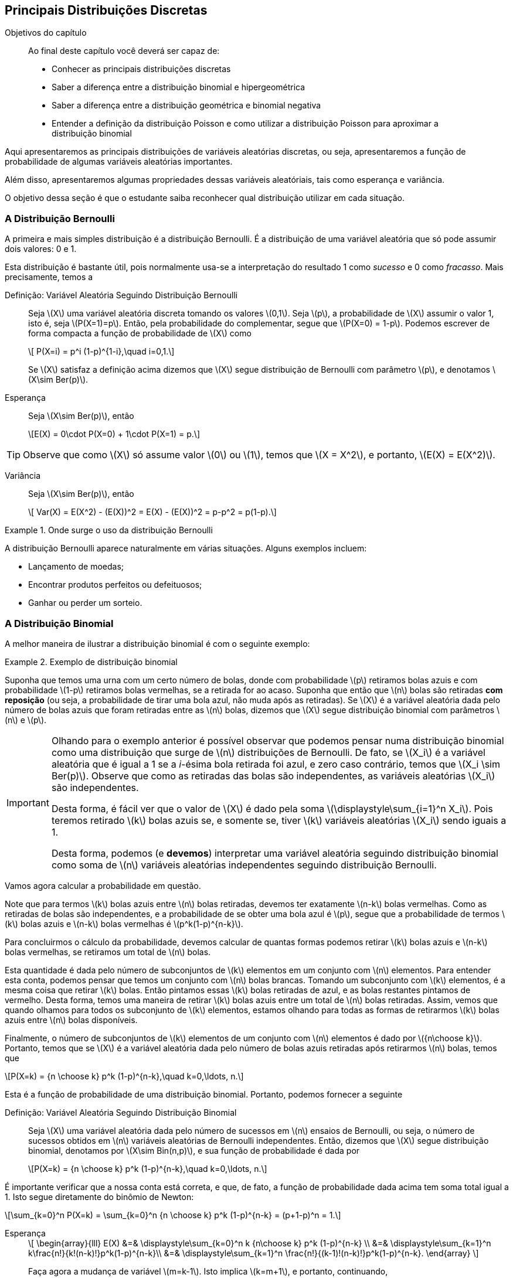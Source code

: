 == Principais Distribuições Discretas

:cap: cap6

.Objetivos do capítulo
____
Ao final deste capítulo você deverá ser capaz de:

* Conhecer as principais distribuições discretas
* Saber a diferença entre a distribuição binomial e hipergeométrica
* Saber a diferença entre a distribuição geométrica e binomial negativa
* Entender a definição da distribuição Poisson e como utilizar a distribuição Poisson para aproximar a distribuição binomial
____

(((Distribuição)))

Aqui apresentaremos as principais distribuições de variáveis aleatórias discretas, ou seja, 
apresentaremos a função de probabilidade de algumas variáveis aleatórias importantes.

Além disso, apresentaremos algumas propriedades dessas variáveis aleatóriais, tais como
esperança e variância.

O objetivo dessa seção é que o estudante saiba reconhecer qual distribuição utilizar em 
cada situação. 

=== A Distribuição Bernoulli

(((Distribuição, Bernoulli)))

A primeira e mais simples distribuição é a distribuição Bernoulli. É a distribuição de uma 
variável aleatória que só pode assumir dois valores: 0 e 1.

Esta distribuição é bastante útil, pois normalmente usa-se a interpretação do resultado
1 como _sucesso_ e 0 como _fracasso_.  Mais precisamente, temos a

Definição: Variável Aleatória Seguindo Distribuição Bernoulli::
+
--
Seja latexmath:[$X$] uma variável aleatória discreta tomando os valores latexmath:[$0,1$]. 
Seja latexmath:[$p$], a probabilidade de latexmath:[$X$] assumir o valor 1, isto é,
seja latexmath:[$P(X=1)=p$]. Então, pela probabilidade do complementar, segue que
latexmath:[$P(X=0) = 1-p$]. Podemos escrever de forma compacta a função de probabilidade
de latexmath:[$X$] como
[latexmath]
++++
\[ P(X=i) = p^i (1-p)^{1-i},\quad i=0,1.\]
++++
Se latexmath:[$X$] satisfaz a definição acima dizemos que latexmath:[$X$] segue 
distribuição de Bernoulli com parâmetro latexmath:[$p$], e denotamos
latexmath:[$X\sim Ber(p)$]. 
--

Esperança::
+
--
Seja latexmath:[$X\sim Ber(p)$], então
[latexmath]
++++
\[E(X) = 0\cdot P(X=0) + 1\cdot P(X=1) = p.\]
++++
--

TIP: Observe que como latexmath:[$X$] só assume valor latexmath:[$0$] ou latexmath:[$1$], temos que 
latexmath:[$X = X^2$], e portanto, latexmath:[$E(X) = E(X^2)$].

Variância::
+
--
Seja latexmath:[$X\sim Ber(p)$], então
[latexmath]
++++
\[
Var(X) = E(X^2) - (E(X))^2 = E(X) - (E(X))^2 = p-p^2 = p(1-p).\]
++++
--

.Onde surge o uso da distribuição Bernoulli
====
A distribuição Bernoulli aparece naturalmente em várias situações. Alguns exemplos incluem:

* Lançamento de moedas;
* Encontrar produtos perfeitos ou defeituosos;
* Ganhar ou perder um sorteio.
====

=== A Distribuição Binomial

(((Distribuição, Binomial)))

A melhor maneira de ilustrar a distribuição binomial é com o seguinte exemplo:

.Exemplo de distribuição binomial
====
Suponha que temos uma urna com um certo número de bolas, donde com probabilidade
latexmath:[$p$] retiramos bolas azuis e com probabilidade latexmath:[$1-p$]
retiramos bolas vermelhas, se a retirada for ao acaso. Suponha que então
que latexmath:[$n$] bolas são retiradas *com reposição* (ou seja,
a probabilidade de tirar uma bola azul, não muda após as retiradas). 
Se latexmath:[$X$] é a variável aleatória dada pelo número de bolas azuis
que foram retiradas entre as latexmath:[$n$] bolas, dizemos que 
latexmath:[$X$] segue distribuição binomial com parâmetros latexmath:[$n$] 
e latexmath:[$p$]. 
====

[IMPORTANT]
====
Olhando para o exemplo anterior é possível observar que podemos pensar
numa distribuição binomial como uma distribuição que surge de 
latexmath:[$n$] distribuições de Bernoulli. De fato, se latexmath:[$X_i$]
é a variável aleatória que é igual a 1 se a _i_-ésima bola retirada foi
azul, e zero caso contrário, temos que latexmath:[$X_i \sim Ber(p)$]. 
Observe que como as retiradas das bolas são independentes, as variáveis
aleatórias latexmath:[$X_i$] são independentes. 

Desta forma, é fácil ver que o valor de latexmath:[$X$] é dado pela soma
latexmath:[$\displaystyle\sum_{i=1}^n X_i$]. Pois teremos retirado 
latexmath:[$k$] bolas azuis se, e somente se, tiver latexmath:[$k$]
variáveis aleatórias latexmath:[$X_i$] sendo iguais a 1.

Desta forma, podemos (e *devemos*) interpretar uma variável aleatória
seguindo distribuição binomial
como soma de latexmath:[$n$] variáveis aleatórias independentes
seguindo distribuição Bernoulli.
====

Vamos agora calcular a probabilidade em questão.

Note que para termos latexmath:[$k$] bolas azuis entre latexmath:[$n$] bolas
retiradas, devemos  ter exatamente latexmath:[$n-k$] bolas vermelhas. 
Como as retiradas de bolas são independentes, e a probabilidade de se 
obter uma bola azul é latexmath:[$p$], segue que a probabilidade
de termos latexmath:[$k$] bolas azuis e latexmath:[$n-k$] bolas vermelhas
é latexmath:[$p^k(1-p)^{n-k}$]. 

Para concluirmos o cálculo da probabilidade,
devemos calcular de quantas formas podemos retirar latexmath:[$k$] bolas
azuis e latexmath:[$n-k$] bolas vermelhas, se retiramos um total de 
latexmath:[$n$] bolas.

Esta quantidade é dada pelo número de subconjuntos de latexmath:[$k$] 
elementos em um conjunto com latexmath:[$n$] elementos. Para entender
esta conta, podemos pensar que temos um conjunto com latexmath:[$n$] 
bolas brancas. Tomando um subconjunto com latexmath:[$k$] elementos,
é a mesma coisa que retirar latexmath:[$k$] bolas. Então
pintamos essas latexmath:[$k$] bolas retiradas de azul, e as bolas
restantes pintamos de vermelho. Desta forma, temos uma maneira de 
retirar latexmath:[$k$] bolas azuis entre um total de latexmath:[$n$]
bolas retiradas. Assim, vemos que quando olhamos para todos os 
subconjunto de latexmath:[$k$] elementos, estamos olhando para
todas as formas de retirarmos latexmath:[$k$] bolas azuis 
entre latexmath:[$n$] bolas disponíveis.

Finalmente, o número de subconjuntos de latexmath:[$k$] elementos
de um conjunto com latexmath:[$n$] elementos é dado por
latexmath:[${n\choose k}$]. Portanto, temos que se latexmath:[$X$]
é a variável aleatória dada pelo número de bolas azuis retiradas
após retirarmos latexmath:[$n$] bolas, temos que
[latexmath]
++++
\[P(X=k) = {n \choose k} p^k (1-p)^{n-k},\quad k=0,\ldots, n.\]
++++

Esta é a função de probabilidade de uma distribuição binomial. Portanto, podemos fornecer
a seguinte

Definição: Variável Aleatória Seguindo Distribuição Binomial::
+
--
Seja latexmath:[$X$] uma variável aleatória dada pelo número de sucessos em latexmath:[$n$] 
ensaios de Bernoulli, ou seja, o número de sucessos obtidos em latexmath:[$n$]
variáveis aleatórias de Bernoulli independentes. Então, dizemos que latexmath:[$X$]
segue distribuição binomial, denotamos por latexmath:[$X\sim Bin(n,p)$], e sua função de probabilidade é dada por
[latexmath]
++++
\[P(X=k) = {n \choose k} p^k (1-p)^{n-k},\quad k=0,\ldots, n.\]
++++
--

É importante verificar que a nossa conta está correta, e que, de fato, a função de probabilidade
dada acima tem soma total igual a 1. Isto segue diretamente do binômio de Newton:

[latexmath]
++++
\[\sum_{k=0}^n P(X=k) = \sum_{k=0}^n {n \choose k} p^k (1-p)^{n-k} = (p+1-p)^n = 1.\]
++++


Esperança:: 
+
--
[latexmath]
++++
\[
\begin{array}{lll}
E(X) &=& \displaystyle\sum_{k=0}^n k {n\choose k} p^k (1-p)^{n-k} \\
&=& \displaystyle\sum_{k=1}^n k\frac{n!}{k!(n-k)!}p^k(1-p)^{n-k}\\
&=& \displaystyle\sum_{k=1}^n \frac{n!}{(k-1)!(n-k)!}p^k(1-p)^{n-k}.
\end{array}
\]
++++
Faça agora a mudança de variável latexmath:[$m=k-1$]. Isto 
implica latexmath:[$k=m+1$], e portanto, continuando,
[latexmath]
++++
\[
\begin{array}{lll}
E(X) &=& \displaystyle\sum_{k=1}^n \frac{n!}{(k-1)!(n-k)!}p^k(1-p)^{n-k}\\
&=& \displaystyle\sum_{m=0}^{n-1} \frac{n!}{m!(n-m-1)!}p^{m+1}(1-p)^{n-m-1}\\
&=& \displaystyle\sum_{m=0}^{n-1} \frac{n\cdot (n-1)!}{m!((n-1)-m)!}p\cdot p^{m}(1-p)^{(n-1)-m}\\
&=& np\displaystyle\sum_{m=0}^{n-1} \frac{(n-1)!}{m!(n-1-m)!} p^m(1-p)^{(n-1)-m}\\
&=& np (p+1-p)^{n-1}\\
&=& np.
\end{array}
\]
++++

Assim, latexmath:[$E(X) = np$]. 

[IMPORTANT]
====
Temos outra forma de calcular a esperança usando ensaios de Bernoulli.

Como mencionamos, se latexmath:[$X_i\sim Ber(p)$] são independentes para
latexmath:[$i=1,\ldots, n$], então, latexmath:[$\displaystyle\sum_{i=1}^n X_i \sim Bin(n,p)$].
Fazendo latexmath:[$X = \displaystyle\sum_{i=1}^n X_i$], temos que latexmath:[$X\sim Bin(n,p)$],
e usando a propriedade de soma de esperança, segue que
[latexmath]
++++
\[E(X) = E\Big(\sum_{i=1}^n X_i\Big) = \sum_{i=1}^n E(X_i) = \sum_{i=1}^n p = np,\]
++++
pois, como vimos na distribuição Bernoulli, latexmath:[$E(X_i) = p$]. 
====
--

Variância::
+
--
Vamos começar calculando latexmath:[$E(X^2)$]:
[latexmath]
++++
\[
\begin{array}{lll}
E(X^2) &=& \displaystyle\sum_{k=0}^n k^2 {n\choose k}p^k (1-p)^{n-k}\\
&=& \displaystyle\sum_{k=1}^n k(k-1 +1) {n\choose k}p^k (1-p)^{n-k}\\
&=& \displaystyle\sum_{k=2}^n k(k-1) {n\choose k}p^k (1-p)^{n-k} + \displaystyle\sum_{k=1}^n k {n\choose k}p^k (1-p)^{n-k}\\
&=& \displaystyle\sum_{k=2}^n k(k-1) {n\choose k}p^k (1-p)^{n-k} + E(X)\\
&=& \displaystyle\sum_{k=2}^n k(k-1) {n\choose k}p^k (1-p)^{n-k} + np.
\end{array}
\]
++++
Vamos então calcular o último somatório do lado direito:
[latexmath]
++++
\[
\begin{array}{lll}
\displaystyle\sum_{k=2}^n k(k-1) {n\choose k}p^k (1-p)^{n-k} &=& \displaystyle\sum_{k=2}^n k(k-1) \frac{n!}{k!(n-k)!}p^k (1-p)^{n-k}\\
&=& \displaystyle\sum_{k=2}^n \frac{n!}{(k-2)!(n-k)!}p^k (1-p)^{n-k}.
\end{array}
\]
++++
Façamos agora a mudança de variável latexmath:[$m=k-2$], daí latexmath:[$k=m+2$]. Portanto,
[latexmath]
++++
\[
\begin{array}{lll}
\displaystyle\sum_{k=2}^n k(k-1) {n\choose k}p^k (1-p)^{n-k} &=& \displaystyle\sum_{m=0}^{n-2}  \frac{n!}{m!(n-2-m)!}p^{m+2} (1-p)^{n-2-m}\\
&=& \displaystyle\sum_{m=0}^{n-2}  n(n-1)\frac{(n-2)!}{m!(n-2-m)!}p^2\cdot p^{m} (1-p)^{n-2-m}\\
&=& n(n-1)p^2 \displaystyle\sum_{m=0}^{n-2}  \frac{(n-2)!}{m!(n-2-m)!}p^{m} (1-p)^{n-2-m}\\
&=& n(n-1)p^2 (p+1-p)^{n-2}\\
&=& n(n-1)p^2.
\end{array}
\]
++++

Assim, juntando as contas, temos que
[latexmath]
++++
\[
E(X^2) = n(n-1)p^2 + np = (np)^2 + np - np^2 = (np)^2 + np(1-p). 
\]
++++

Finalmente, obtemos
[latexmath]
++++
\[
\begin{array}{lll}
Var(X) &=& E(X^2) - (E(X))^2 = (np)^2 + np(1-p)-(np)^2\\
&=& np(1-p).
\end{array}
\]
++++
--

Exercício::
+
--
Um servidor de um jogo online possui 20 _slots_ disponíveis, ou seja,
aceita até 20 jogadores simultaneamente. A probabilidade, em qualquer
hora do dia, de que um desses _slots_ esteja disponível é de 40%, 
e que a disponibilidade dos _slots_ são independentes.
Qual a probabilidade de um par de amigos encontrarem dois slots disponíveis?
--

_Solução_::
+
--
Seja latexmath:[$X$] o número de _slots_ disponíveis no jogo. Sabemos,
pela definição do problema que latexmath:[$X\sim Bin(20,0.4)$].
Queremos calcular latexmath:[$P(X\geq 2)$]. 

Note que latexmath:[$P(X\geq 2) = 1 - P(X=1) - P(X=0)$]. Daí,
[latexmath]
++++
\[
P(X=0) = {20 \choose 0} (0.4)^0(0.6)^{20} = (0.6)^{20};
\]
++++
e
[latexmath]
++++
\[
P(X=1) = {20\choose 1} 0.4(0.6)^{19} = 20\cdot 0.4 (0.6)^{19} = 8\cdot (0.6)^{19}.
\]
++++
Desta forma,
[latexmath]
++++
\[
P(X\geq 2) = 1-(0.6)^{20} - 8(0.6)^{19}.
\]
++++
--

NOTE: Observe que a hipótese de independência no exemplo acima não é realista, porém
é necessária para ser possível trabalhar matematicamente. Caso contrário seria
muito complicado. Suposições desta natureza para facilitar a resolução prática
de problemas são muito comuns.


=== A Distribuição Geométrica
(((Distribuição, Geométrica)))

Suponha que uma pessoa tem uma moeda que pode ser desonesta, 
ou seja, assume cara com probabilidade latexmath:[$p$], e coroa com probabilidade
latexmath:[$1-p$]. Vamos agora considerar o experimento aleatório:
lançar esta moeda sucessivamente até obter cara.

Qual a probabilidade da cara ser obtida no lançamento número latexmath:[$k$]?
Ou colocando numa forma mais matemática, se latexmath:[$X$] é a variável
aleatória dada pelo número do lançamento no qual a cara foi obtida, qual
é a probabilidade latexmath:[$P(X=k)$]?

A resposta é simples. Para obtermos cara no lançamento número latexmath:[$k$],
esta pessoa terá que ter obtido coroa em todos os latexmath:[$k-1$] lançamentos
anteriores e ter obtido cara exatamente no latexmath:[$k$]-ésimo lançamento. 
Como os lançamentos das moedas são independentes, temos que esta probabilidade
é
[latexmath]
++++
\[
P(X=k) = p(1-p)^{k-1},\quad k=1,2,\ldots.
\]
++++

Essa variável aleatória latexmath:[$X$] é uma variável aleatória que segue distribuição geométrica. 
Mais precisamente,

Definição: Variável Aleatória Seguindo Distribuição Geométrica::
+
--
Sejam latexmath:[$X_1,X_2,X_3,\ldots$] variáveis aleatórias independentes seguindo distribuição
Bernoulli com parâmetro latexmath:[$p$]. Seja latexmath:[$X$] a variável aleatória dada pela
ocorrência do primeiro sucesso, ou seja, o menor índice latexmath:[$i$], tal que latexmath:[$X_i$]
teve sucesso. Então, dizemos que latexmath:[$X$] segue distribuição geométrica com parâmetro latexmath:[$p$],
e denotamos latexmath:[$X\sim G(p)$]. A função de probabilidade de latexmath:[$X$] é dada por
[latexmath]
++++
\[
P(X=k) = p(1-p)^{k-1},\quad k=1,2,\ldots.
\]
++++
--

Primeiro vamos observar que a nossa conta está correta e, de fato, a função descrita acima é uma função de probabilidade.
Temos claramente que latexmath:[$p(1-p)^{k-1}\geq 0$], e pela soma dos termos de uma progressão *geométrica*, temos
[latexmath]
++++
\[
\sum_{k=1}^\infty p(1-p)^{k-1} = p\sum_{k=1}^\infty (1-p)^{k-1} = p\frac{1}{1-(1-p)} = \frac{p}{p} = 1.
\]
++++

Antes de calcularmos a esperança e variância da distribuição geométrica utilizaremos os seguintes resultados
sobre séries geométricas e suas derivadas:

* Definindo a função latexmath:[$f(r) = \sum_{k=0}^\infty r^k$], temos que ela converge para 
latexmath:[$0\leq r < 1$], e vale a igualdade
[latexmath]
++++
\[
f(r) = \sum_{k=0}^\infty r^k = \frac{1}{1-r};
\]
++++

* Temos que para todo latexmath:[$0\leq r < 1$], latexmath:[$f$] é infinitamente diferenciável, e sua derivada, para
latexmath:[$0\leq r <1$] é dada por
[latexmath]
++++
\[
f'(r) = \sum_{k=1}^\infty k r^{k-1} = \frac{1}{(1-r)^2};
\]
++++

* Para latexmath:[$0\leq r <1$] a segunda derivada de latexmath:[$f$] é dada por
[latexmath]
++++
\[
f''(r) = \sum_{k=2}^\infty k(k-1)r^{k-2} = \frac{2}{(1-r)^3}.
\]
++++


Esperança::
+
--
Temos que
[latexmath]
++++
\[
\begin{array}{lll}
E(X)&=& \displaystyle\sum_{k=1}^\infty kp(1-p)^{k-1}\\
&=& p \displaystyle\sum_{k=1}^\infty k (1-p)^{k-1}\\
&=& p \displaystyle\frac{1}{(1-(1-p))^2}\\
&=& p \displaystyle\frac{1}{p^2}\\
&=&\displaystyle\frac{1}{p}.
\end{array}
\]
++++
--


Variância::
+
--

Para encontrar latexmath:[$E(X^2)$] vamos calcular primeiro
latexmath:[$E[X(X-1)\]$], usando a fórmula da segunda derivada
da série geométrica:
[latexmath]
++++
\[
\begin{array}{lll}
E[X(X-1)] &=& \displaystyle\sum_{k=2}^\infty k(k-1) p(1-p)^{k-1}\\
&=& p(1-p) \displaystyle\sum_{k=2}^\infty k(k-1) (1-p)^{k-2}\\
&=& p (1-p) \displaystyle\frac{2}{(1-(1-p))^3}\\
&=& p (1-p) \displaystyle\frac{2}{p^3}\\
&=& \displaystyle\frac{2(1-p)}{p^2}.
\end{array}
\]
++++

Assim, segue que:
[latexmath]
++++
\[
E[X(X-1)] = E(X^2-X) = E(X^2) - E(X) = E(X^2) - \frac{1}{p}.
\]
++++
Ou seja, 
[latexmath]
++++
\[
E(X^2) = E(X^2) + \frac{1}{p} = \frac{2(1-p)}{p^2} + \frac{1}{p} = \frac{2-2p}{p^2}+\frac{p}{p^2} = \frac{2-p}{p^2}.
\]
++++
Finalmente,
[latexmath]
++++
\[
Var(X) = E(X^2) - (E(X))^2 = \frac{2-p}{p^2} - \frac{1}{p^2} = \frac{1-p}{p^2}.
\]
++++
--

==== Perda de Memória

(((Distribuição, Geométrica, Perda de memória)))

.Ilustração da perda de memória da distribuição geométrica
====
Suponha que João está lançando moedas até o resultado sair cara. Suponha que esta João já lançou a moeda 12 vezes, e ainda não saiu cara,
isto significa que a probabilidade do resultado sair cara no próximo lançamento será maior do que era 12 jogadas atrás?

A resposta é não. Não importa o quanto tempo João tenha esperado, a probabilidade do próximo lançamento sempre será 1/2. Esta propriedade da
distribuição geométrica é chamada de _perda de memória_.
====

Mais precisamente, seja latexmath:[$X$] uma variável aleatória seguindo distribuição Geométrica com parâmetro latexmath:[$p$].
Então, temos que para todo par de inteiros positivos, latexmath:[$m,n$], vale
[latexmath]
++++
\[
P(X>m+n|X>m) = P(X>n).
\]
++++

De fato, temos que
[latexmath]
++++
\[
P(X>m+n|X>m) = \frac{P(X>m+n,X>m)}{P(X>m)} = \frac{P(X>m+n)}{P(X>m)},
\]
++++
no entanto, usando a fórmula da soma dos termos de uma progressão geométrica infinita, temos
[latexmath]
++++
\[
P(X>m+n) = \sum_{k=m+n+1}^\infty p(1-p)^{k-1} = \frac{p(1-p)^{m+n}}{1-(1-p)} = (1-p)^{m+n}.
\]
++++
Analogamente, latexmath:[$P(X>m) = (1-p)^m$]. Logo,

[latexmath]
++++
\[
P(X>m+n|X>m) = \frac{P(X>m+n)}{P(X>m)} = \frac{(1-p)^{m+n}}{(1-p)^m} = (1-p)^n = P(X>n).
\]
++++

Isto prova a perda de memória. Observe que aqui, na realidade, 
mostra mais do que falamos. Não só diz que a próxima probabilidade não muda,
mas essencialmente diz o seguinte: se João já esperou um certo 
tempo latexmath:[$m$] para sair cara, e a cara ainda não saiu,
as probabilidades de sair cara dali para frente são as mesmas 
de como se ele tivesse começado a lançar naquele momento. Ou seja,
a distribuiçã geométrica ``esquece'' todo o passado que já foi executado.



=== A Distribuição Pascal (ou Binomial Negativa)

(((Distribuição, Pascal)))
(((Distribuição, Binomial Negativa)))

==== Generalização do Binômio de Newton

Antes de definirmos esta distribuição, vamos rever rapidamente um pouco de teoria matemática
presente em cursos de cálculo.

(((Série de Taylor)))

(((Função, Analítica)))

Existe uma classe de funções reais, tais que a seguinte fórmula, conhecida como
_expansão em série de Taylor_, é verdade

[latexmath]
++++
\[
f(x) = f(a) + f'(a)(x-a) + \frac{f''(a)}{2} (x-a)^2 + \cdots = \sum_{k=0}^\infty \frac{f^{(k)}(a)}{k!} (x-a)^k,
\]
++++

onde latexmath:[$f^{(k)}(a)$] denota a latexmath:[$k$]-ésima derivada de latexmath:[$f$] no ponto latexmath:[$a$],
e latexmath:[$f:I\to\mathbb{R}$], onde latexmath:[$I\subset\mathbb{R}$] é um intervalo aberto.

As funções tais que essa expansão é válida são conhecidas como _funções analíticas_. 

IMPORTANT: Conhecemos várias funções analíticas: a função exponencial; seno; co-seno; logaritmo; poliônimos e frações de polinômios.

Um caso particular importante é dado pelas funções do tipo latexmath:[$f(x) = (1-x)^{-r-1} = \frac{1}{(1-x)^{r+1}}$], onde latexmath:[$r$]
é um número natural. Como latexmath:[$f$] é fração de polinômios, temos que latexmath:[$f$] é analítica. Assim, considerando o 
ponto latexmath:[$a=0$], temos
[latexmath]
++++
\[
f(x) = (1-x)^{-r-1};\quad f'(x) = -(-r-1)(1-x)^{-r-2};\quad f''(x) = -(-r-2)(-r-1)(1-x)^{-r-3},\ldots,
\]
++++
e em geral, temos
[latexmath]
++++
\[
f^{(k)}(x) = -(-r-k)(-r-(k-1))\cdots(-r-1)(1-x)^{-r-k-1}.
\]
++++

(((Coeficiente Binomial Generalizado)))

Definindo o _coeficiente binomial generalizado_ como
[latexmath]
++++
\[
{-r \choose k} = \frac{(-r)(-r-1)\ldots (-r-k+1)}{k!},\quad k=0,1,2,\ldots,
\]
++++
podemos escrever
[latexmath]
++++
\[
f^{(k)}(x) = (-1)^k k! {-r-1\choose k} (1-x)^{-r-k-1}.
\]
++++

Aplicando no ponto latexmath:[$a=0$], temos 

[latexmath]
++++
\[
f^{(k)}(0) = (-1)^k k! {-r-1\choose k},
\]
++++

por sua vez, usando na série de Taylor, obtemos, 

[latexmath]
++++
\[
(1-x)^{-r-1} = f(x) = \sum_{k=0}^\infty \frac{f^{(k)}(0)}{k!} x^k = \sum_{k=0}^\infty (-1)^k {-r-1\choose k} x^k = \sum_{k=0}^\infty  {-r-1\choose k} (-x)^k.
\]
++++

(((Binômio de Newton, Generalizado)))

Assim, temos o binômio de Newton generalizado:

[latexmath]
++++
\[
(1-x)^{-r-1} = \sum_{k=0}^\infty  {-r-1\choose k} (-x)^k.
\]
++++

Observe que vale também a igualdade:

[latexmath]
++++
\[
\begin{array}{lll}
\displaystyle{r+k\choose k} &=& \displaystyle\frac{(r+k)(r+k-1)\cdots (r+1)r}{k!}\\
&=& \displaystyle(-1)^k \frac{(-r-k)(-r-(k-1))\cdots (-r-1)(-r)}{k!} = (-1)^k {-r-1 \choose k}.
\end{array}
\]
++++

Daí, vale também a fórmula do binômio de Newton generalizado:

[latexmath]
++++
\[
(1-x)^{-r-1} = \sum_{k=0}^\infty {r+k\choose k} x^k.
\]
++++

==== Distribuição Pascal

A distribuição de Pascal (ou Binomial Negativa) é uma generalização natural da distribuição geométrica. Para entendermos melhor
esta distribuição, voltemos ao exemplo do lançamento de moedas. 

Se uma pessoa tem uma moeda que pode ser desonesta, ou seja, assume cara com probabilidade latexmath:[$p$], e coroa com probabilidade
latexmath:[$1-p$]. Suponha que temos o seguinte experimento aleatório: lançar uma moeda sucessivamente até obter latexmath:[$r$] caras.

Qual a probabilidade da latexmath:[$r$]-ésima cara ser obtida no lançamento latexmath:[$k$]? Ou, escrevendo de uma maneira
matematicamente mais precisa, se latexmath:[$X$] denota a variável aleatória dada pelo número do lançamento pelo qual a 
latexmath:[$r$]-ésima cara foi obtida, qual é a probabilidade latexmath:[$P(X=k)$]?

Vamos calcular essa probabilidade por partes. Comece notando que latexmath:[$X=k$], se e somente se, no latexmath:[$k$]-ésimo
lançamento o resultado foi cara e nos latexmath:[$k-1$] lançamentos anteriores, obtemos latexmath:[$r-1$] caras. O número de 
formas de isso acontecer é simples: escolher latexmath:[$r-1$] resultados para sair cara, entre latexmath:[$k-1$] resultados possíveis,
ou seja, temos latexmath:[${k-1\choose r-1}$] possibilidades. 

Finalmente, como
em um total de latexmath:[$k$] lançamentos, saíram latexmath:[$r$] caras e latexmath:[$k-r$] coroas, e temos latexmath:[${k-1 \choose r-1}$]
possibilidades, a probabilidade é dada por
[latexmath]
++++
\[
P(X=k) = {k-1\choose r-1} p^r(1-p)^{k-r},\quad k=r,r+1,\ldots,
\]
++++
onde latexmath:[$k\geq r$], pois para obter latexmath:[$r$] caras, temos que no mínimo ter latexmath:[$k$] lançamentos.

IMPORTANT: Observe que se latexmath:[$r=1$], temos que latexmath:[$X$] segue uma distribuição geométrica com parâmetro 
latexmath:[$p$].

Mais precisamente,

Definição: Variável Aleatória Seguindo Distribuição Pascal::
+
--
Sejam latexmath:[$X_1,X_2,\ldots$] variáveis aleatórias independentes seguindo distribuição Bernoulli com parâmetro 
latexmath:[$p$]. Seja latexmath:[$X$] a variável aleatória dada pela ocorrência do latexmath:[$r$]-ésimo sucesso, ou
seja, o índice latexmath:[$i$], tal que latexmath:[$X_i$] é o latexmath:[$r$]-ésimo sucesso. Então, dizemos que 
latexmath:[$X$] segue distribuição Pascal (ou binomial negativa) com parâmetros latexmath:[$r$] e latexmath:[$p$],
e denotamos latexmath:[$X\sim Pas(r,p)$]. A função de probabilidade de latexmath:[$X$] é
[latexmath]
++++
\[
P(X=k) = {k-1\choose r-1} p^r(1-p)^{k-r},\quad k=r,r+1,\ldots,
\]
++++
--

Vamos começar mostrando que a função acima é, de fato, uma função de probabilidade. Claramente, latexmath:[${k-1\choose r-1} p^r(1-p)^{k-r}\geq 0$],
e, temos ainda que usando a mudança de variável latexmath:[$j=k-r$], 
[latexmath]
++++
\[
\begin{array}{lll}
\displaystyle\sum_{k=r}^\infty {k-1\choose r-1} p^r(1-p)^{k-r} &=& \displaystyle\sum_{j=0}^\infty {j+r-1\choose r-1} p^r (1-p)^j\\
&=& p^r \displaystyle\sum_{j=0}^\infty {j+r-1 \choose j} (1-p)^j\\
&=& p^r \displaystyle\frac{1}{(1-(1-p))^r}\\
&=& p^r\displaystyle\frac{1}{p^r}\\
&=& 1,
\end{array}
\]
++++

onde usamos o binômio de Newton generalizado e usamos que 
[latexmath]
++++
\[
{j+r-1\choose r-1} =\frac{(j+r-1)!}{(r-1)!j!} =  {j+r-1\choose j}.
\]
++++

[NOTE]
====
A distribuição de Pascal, ou Binomial Negativa, recebe o nome de binomial negativa, por utilizar o binômio de Newton
generalizado (com expoente negativo) para calcular sua esperança e variância, assim como para mostrar que a 
soma das probabilidades é igual a 1.
====

[IMPORTANT]
====
Existe uma caracterização da distribuição Pascal em termos de soma de variáveis aleatórias
seguindo distribuição geométrica:
sejam latexmath:[$X_1,X_2,\ldots,X_r$] variáveis aleatórias independentes seguindo distribuição
Geométrica com parâmetro latexmath:[$p$]. Assim, definindo latexmath:[$X=\sum_{k=1}^r X_k$], temos
que latexmath:[$X$] segue distribuição Pascal com parâmetros latexmath:[$r$] e latexmath:[$p$]. 

A intuição é que para termos a ``posição'' do latexmath:[$r$]-ésimo sucesso, contabilizamos a posição
do primeiro sucesso com a variável latexmath:[$X_1$], adicionamos a variável latexmath:[$X_2$]
para obter a posição do segundo sucesso, latexmath:[$\ldots,$],
adicionamos a variável latexmath:[$X_r$] para obter a posição do latexmath:[$r$]-ésimo sucesso. Ou seja,
cada variável geométrica latexmath:[$X_i$] representa o tempo que temos que esperar
entre os sucessos, até a obtenção de um sucesso.
====

Esperança::
+
--

Temos que, fazendo a mudança latexmath:[$j=k-r$], 

[latexmath]
++++
\[
\begin{array}{lll}
\displaystyle E(X) &=& \displaystyle\sum_{k=r}^\infty k {k-1 \choose r-1} p^r (1-p)^{k-r} \\
&=& \displaystyle\sum_{j=0}^\infty (j+r) {j+r-1\choose r-1} p^r (1-p)^j\\
&=& p^r \displaystyle\sum_{j=0}^\infty (j+r)\frac{(j+r-1)!}{(r-1)!j!} (1-p)^j\\
&=& p^r \displaystyle\sum_{j=0}^\infty \frac{(j+r)!}{(r-1)!j!} (1-p)^j\\
&=& p^r \displaystyle\sum_{j=0}^\infty r \frac{(j+r)!}{r!j!} (1-p)^j\\
&=& p^r \displaystyle\sum_{j=0}^\infty r {j+r\choose j} (1-p)^j\\
&=& r p^r \displaystyle\sum_{j=0}^\infty {j+r\choose j} (1-p)^j\\
&=& r p^r \displaystyle\frac{1}{(1-(1-p))^{r+1}}\\
&=& \displaystyle\frac{r}{p}.
\end{array}
\]
++++

[IMPORTANT]
====
Vale a pena notar que utilizando a caracterização de latexmath:[$X$] como soma de variáveis
aleatórias independentes seguindo distribuição geométrica, temos que
[latexmath]
++++
\[
X = \sum_{i=1}^r X_i,
\]
++++
onde latexmath:[$X_i\sim G(p)$]. Daí,
[latexmath]
++++
\[
E(X) = E\Big( \sum_{i=1}^r X_i \Big) = \sum_{i=1}^r E(X_i) = \sum_{i=1}^r \frac{1}{p} = \frac{r}{p}.
\]
++++
====
--

Variância::
+
--
Vamos começar calculando latexmath:[$E[X(X+1)\]$]:
[latexmath]
++++
\[
\begin{array}{lll}
\displaystyle E[X(X+1)] &=& \displaystyle\sum_{k=r}^\infty k(k+1) {k-1 \choose r-1} p^r (1-p)^{k-r} \\
&=& \displaystyle\sum_{j=0}^\infty (j+r+1)(j+r) {j+r-1\choose r-1} p^r (1-p)^j\\
&=& p^r \displaystyle\sum_{j=0}^\infty (j+r+1)(j+r)\frac{(j+r-1)!}{(r-1)!j!} (1-p)^j\\
&=& p^r \displaystyle\sum_{j=0}^\infty \frac{(j+r+1)!}{(r-1)!j!} (1-p)^j\\
&=& p^r \displaystyle\sum_{j=0}^\infty r(r+1) \frac{(j+r+1)!}{(r+1)!j!} (1-p)^j\\
&=& p^r \displaystyle\sum_{j=0}^\infty r(r+1) {j+r+1\choose j} (1-p)^j\\
&=& r(r+1) p^r \displaystyle\sum_{j=0}^\infty {j+r+1\choose j} (1-p)^j\\
&=& r(r+1) p^r \displaystyle\frac{1}{(1-(1-p))^{r+2}}\\
&=& \displaystyle\frac{r(r+1)}{p^2}.
\end{array}
\]
++++

Portanto, temos que latexmath:[$E[X(X+1)\] = E(X^2+X) = E(X^2)+E(X)$]. Como latexmath:[$E(X) = r/p$] e 
latexmath:[$E[X(X+1)\] = r(r+1)/p^2$], temos que
[latexmath]
++++
\[
E(X^2) = \frac{r(r+1)}{p^2} - \frac{r}{p} = \frac{r^2 + r - rp}{p^2}.
\]
++++
Finalmente, a variância é dada por
[latexmath]
++++
\[
Var(X) = E(X^2) - (E(X))^2 = \frac{r^2+r-rp}{p^2} - \frac{r^2}{p^2} = \frac{r-rp}{p^2} = \frac{r(1-p)}{p^2}.
\]
++++

--

=== Distribuição Hipergeométrica

Assim como na distribuição binomial, vamos ilustrar a distribuição hipergeométrica com um exemplo:

.Exemplo de distribuição hipergeométrica
====
Suponha que temos uma urna com latexmath:[$N$] bolas, das quais latexmath:[$n$] bolas são _azuis_, e 
latexmath:[$N-n$] bolas são _vermelhas_. Suponha que latexmath:[$m$] bolas foram retiradas aleatoriamente
da urna *sem reposição*. Se latexmath:[$X$] é a variável aleatória dada pelo número de bolas azuis
que foram retiradas entre as latexmath:[$m$] bolas, dizemos que latexmath:[$X$] segue distribuição
hipergeométrica com parâmetros latexmath:[$N,n,m$].
====

Vamos agora calcular a probabilidade em questão. 

Queremos calcular a probabilidade de termos latexmath:[$k$] bolas azuis. 
Note que temos latexmath:[$m$] retiradas de bolas, entre as quais queremos 
latexmath:[$k$] bolas azuis e latexmath:[$m-k$] bolas vermelhas. O
total de bolas azuis é latexmath:[$n$], então temos
latexmath:[${n\choose k}$] formas de selecionar estas bolas azuis
e como temos latexmath:[$N-n$] bolas vermelhas, temos latexmath:[${N-n\choose m-k}$]
formas de selecionar as bolas vermelhas. Como temos latexmath:[$N$] bolas
no total, e queremos selecionar latexmath:[$m$] bolas, temos
latexmath:[${N\choose m}$] formas de selecionar latexmath:[$m$] bolas. Portanto,
a probabilidade é dada por
[latexmath]
++++
\[
P(X=k) = \frac{{n\choose k}{N-n\choose m-k}}{{N\choose m}}.
\]
++++

Temos então a

(((Distribuição, Hipergeométrica)))

Definição: Variável Aleatória Seguindo Distribuição Hipergeométrica::
+
--
Suponha que temos latexmath:[$N$] objetos para selecionarmos.
Suponha que temos latexmath:[$n$] formas de obter uma seleção  ``boa'', 
e latexmath:[$N-n$] formas de obter uma seleção ``ruim''.
Suponha que tomemos  uma amostra de tamanho latexmath:[$m$], *sem reposição*,
e seja latexmath:[$X_i$] a variável aleatória que assume valor 1, se a 
latexmath:[$i$]-ésima seleção foi _boa_ e assume valor 0, se a latexmath:[$i$]-ésima
seleção foi _ruim_. Então se latexmath:[$X$] denota o número de seleções _boas_,
ou seja, se
[latexmath]
++++
\[
X = \sum_{i=1}^m X_i,
\]
++++
dizemos que latexmath:[$X$] segue distribuição hipergeométrica com parâmetros
latexmath:[$N,n, m$], denotamos por latexmath:[$X\sim HG(N,n,m)$], e sua
função de probabilidade é dada por
[latexmath]
++++
\[
P(X=k) = \frac{{n\choose k}{N-n\choose m-k}}{{N\choose m}},\quad k=0,\ldots, m.
\]
++++
--

Vamos mostrar que a função acima é uma função de probabilidade. Claramente, latexmath:[$\frac{{n\choose k}{N-m\choose m-k}}{{N\choose m}}\geq 0$].
Para mostrar que a soma sobre todos os valores de latexmath:[$k$] é igual a 1, vamos obter uma identidade de
coeficientes binomiais.

Considere o coeficiente de latexmath:[$x^m$] na expansão de latexmath:[$(1+x)^N$] em binômio de Newton. Este coeficiente
é dado por latexmath:[${N\choose m}$]. 

Por outro lado, sabemos que latexmath:[$(1+x)^N = (1+x)^n (1+x)^{N-n}$]. Vamos olhar então o coeficiente de
latexmath:[$x^m$] na expansão de latexmath:[$(1+x)^n (1+x)^{N-n}$], que é igual a latexmath:[${N\choose m}$].

Mas, observe que
[latexmath]
++++
\[
\begin{array}{lll}
\displaystyle (1+x)^n (1+x)^{N-n} &=& \displaystyle\Big( \sum_{i=0}^n {n\choose i} x^i\Big) \Big( \sum_{j=0}^{N-n} {N-n\choose j} x^j\Big)\\
&=& \displaystyle \sum_{i=0}^N \Big( \sum_{j=0}^i {n\choose j} {N-n\choose i-j} \Big) x^i. 
\end{array}
\]
++++

Assim, o coeficiente de latexmath:[$x^m$] na expansão de latexmath:[$(1+x)^n(1+x)^{N-n}$] é dado por
[latexmath]
++++
\[
\sum_{k=0}^m {n\choose k} {N-n\choose m-k}.
\]
++++

(((Identidade de Chu-Vandermonte)))

Portanto, notando que o coeficiente de latexmath:[$x^m$] na expansão de latexmath:[$(1+x)^n(1+x)^{N-n}$] é igual ao
coeficiente de latexmath:[$x^m$] na expansão de latexmath:[$(1+x)^N$], pois latexmath:[$(1+x)^N = (1+x)^n(1+x)^{N-n}$], 
chegamos à identidade de _Chu-Vandermonte_:

[latexmath]
++++
\[
{N\choose m} = \sum_{k=0}^m {n\choose k}{N-n\choose m-k}.
\]
++++

Dividindo ambos os lados por latexmath:[${N\choose m}$], temos

[latexmath]
++++
\[
\sum_{k=0}^m \frac{{n\choose k}{N-n\choose m-k}}{{N\choose m}} = 1.
\]
++++

Isto é o que queríamos provar, pois latexmath:[$P(X=k) = \frac{{n\choose k}{N-n\choose m-k}}{{N\choose m}}$].

Esperança::
+
--
Temos que
[latexmath]
++++
\[
\begin{array}{lll}
\displaystyle E(X) &=& \displaystyle \sum_{k=0}^m k \frac{{n\choose k}{N-n\choose m-k}}{{N\choose m}}\\
&=& \displaystyle \sum_{k=1}^m k \frac{{n\choose k}{N-n\choose m-k}}{{N\choose m}}\\
&=& \displaystyle \sum_{k=1}^m k {n\choose k} \frac{{N-n\choose m-k}}{{N\choose m}}\\
&=& \displaystyle \sum_{k=1}^m k \frac{n!}{k!(n-k)!} \frac{{N-n\choose m-k}}{{N\choose m}}\\
&=& \displaystyle \sum_{k=1}^m \frac{n!}{(k-1)!(n-k)!} \frac{{N-n\choose m-k}}{{N\choose m}}\\
&=& \displaystyle \sum_{k=1}^m n \frac{(n-1)!}{(k-1)!(n-k)!} \frac{{N-n\choose m-k}}{{N\choose m}}\\
&=& \displaystyle n \sum_{k=1}^m  {n-1 \choose k-1} \frac{{N-n\choose m-k}}{{N\choose m}}\\
&=& \displaystyle n \sum_{k=1}^m \frac{{n-1 \choose k-1}{N-n\choose m-k}}{{N\choose m}}\\
&=& \displaystyle n \sum_{k=1}^m \frac{{n-1 \choose k-1}{N-n\choose m-k}}{N/m {N-1 \choose m-1}}\\
&=& \displaystyle \frac{nm}{N} \sum_{k=1}^m \frac{{n-1 \choose k-1}{N-n\choose m-k}}{{N-1\choose m-1}}\\
&=& \displaystyle \frac{nm}{N},
\end{array}
\]
++++
onde na última igualdade utilizamos a identidade de Chu-Vandermonte com a terna latexmath:[$(N-1,n-1,m-1)$]. 

[NOTE]
====
Podemos também utilizar a caracterização de latexmath:[$X$] como a soma
[latexmath]
++++
\[
X = \sum_{i=1}^m X_i,
\]
++++
onde latexmath:[$X_i$] denota a variável aleatória que assume valor 1 se a latexmath:[$i$]-ésima seleção foi _boa_,
e assume valor 0 se a latexmath:[$i$]-ésima seleção foi _ruim_. 

Observe que temos latexmath:[$n$] seleções boas, entre um total de latexmath:[$N$] possibilidades, ou seja, 
para cada latexmath:[$i$], as variáveis latexmath:[$X_i$] possuem a mesma função de probabilidade:
[latexmath]
++++
\[
P(X_i =1 ) = \frac{n}{N},
\]
++++
daí, latexmath:[$E(X_i) = n/N$], e portanto,
[latexmath]
++++
\[
E(X) = E\Big(\sum_{i=1}^m X_i\Big) = \sum_{i=1}^m E(X_i) = \sum_{i=1}^m \frac{n}{N} = \frac{nm}{N}.
\]
++++
====
--

Variância::
+
--
Utilizando a mesma técnica da esperança é possível mostrar que 
[latexmath]
++++
\[
Var(X) = \frac{mn(N-n)(N-m)}{N^2(N-1)}.
\]
++++
--

=== Distribuição Poisson

(((Distribuição, Poisson)))

(((Lei dos eventos raros)))

Vamos começar motivando a definição da distribuição de Poisson por meio da aproximação
conhecida como _lei dos eventos raros_. Também é conhecida como aproximação da distribuição
binomial pela distribuição Poisson. 

Para tanto, considere o seguinte exemplo:

.Motivação para a distribuição de Poisson
====
Suponha que uma empresa tem uma linha telefônica dedicada exclusivamente a reclamações. 
Num período fixado de 4 horas (por exemplo 08:00 às 12:00) essa linha recebe em média 
500 ligações. Entretanto, essas ligações ocorrem aleatoriamente ao longo dessas 4 horas. Assim,
sabemos que ao longo dos dias, teremos uma quantidade média de 500 ligações ao final das 4 horas, mas não sabemos
em que momentos essas ligações são recebidas, nem o número exato de ligações recebidas em cada dia.

A pergunta que surge é: Qual a probabilidade de termos latexmath:[$k$] ligações no período de 4 horas no dia de hoje?


Responder a pergunta acima não é uma tarefa trivial, e essa resposta envolve o uso da distribuição de Poisson. 

Para resolver este problema, divida o intervalo de 4 horas em latexmath:[$n$] subintervalos, de mesmo tamanho, 
dado por latexmath:[$4/n$] horas, onde latexmath:[$n>500$]. Como 500 é o número médio de ligações recebidas
durante todo o período, é esperado que tenhamos no máximo uma ligação em cada intervalo (observe que se latexmath:[$n$] 
é muito grande, o intervalo fica muito pequeno, e a probabilidade de termos duas ligações no mesmo
intervalo é próxima de zero, assim essa aproximação faz sentido). 

Assim, temos aproximadamente uma probabilidade latexmath:[$500/n$] de termos uma ligação em cada intervalo. Como
temos latexmath:[$n$] intervalos, a probabilidade de termos latexmath:[$k$] ligações no total é dada pela 
probabilidade de escolhermos latexmath:[$k$] intervalos entre os latexmath:[$n$] intervalos disponíveis:
temos latexmath:[$n\choose k$] formas de escolher esses latexmath:[$k$] intervalos, e 
cada escolha dessas tem probabilidade latexmath:[$\Big(\frac{500}{n}\Big)^{k}\Big(1-\frac{500}{n}\Big)^{n-k}$].
Resumindo, se latexmath:[$X$] denota a variável aleatória cujo valor é o número de ligações
recebidas hoje durante as 4 horas, temos que latexmath:[$P(X=k)$], ou seja, 
a probabilidade de termos latexmath:[$k$] ligações é aproximadamente
[latexmath]
++++
\[P(X=k) \approx {n \choose k} \Big(\frac{500}{n}\Big)^{k}\Big(1-\frac{500}{n}\Big)^{n-k}.\]
++++
Em outras palavras, latexmath:[$X$] segue aproximadamente distribuição binomial latexmath:[$(n,500/n)$]. 
Observe que o valor esperado dessa aproximação binomial é dado por latexmath:[$500$], o que mostra que a
aproximação está consistente com o problema em questão.

Finalmente, para sabermos a probabilidade exata, temos que calcular o limite do lado direito quando
latexmath:[$n$] tende a infinito. Faremos isso na próxima subseção.
====

[NOTE] 
====
Vale a pena observar que calcular a probabilidade do exemplo anterior usando a aproximação acima sem 
calcular o limite é uma tarefa computacionalmente complicada, pois envolve cálculo de fatoriais de números
muito grandes. 

Por este motivo também, é muito comum usar uma aproximação inversa: se temos uma variável aleatória 
latexmath:[$X$] seguindo distribuição binomial com parâmetros latexmath:[$n$] e latexmath:[$p$], onde
latexmath:[$n$] é muito grande, é mais fácil calcular uma aproximação desta probabilidade usando a 
distribuição Poisson.
====

(((Distribuição, Poisson, Aproximação da Binomial)))

==== Aproximação da distribuição binomial pela Poisson

Baseado no exemplo da seção anterior, suponha que temos uma taxa média x:[\lambda>0],
e considere a sequência de variáveis aleatórias x:[X_1,X_2,\ldots,] onde 
cada x:[X_n] segue distribuição x:[Bin(n,\lambda/n)]. Observe que precisamos que 
x:[n] seja grande para que x:[\lambda/n<1] e portanto seja uma probabilidade.

Nosso objetivo nesta seção é calcular o limite
[latexmath]
++++
\[\lim_{n\to\infty} P(X_n=k) = \lim_{n\to\infty} {n\choose k} \Big(\frac{\lambda}{n}\Big)^k \Big(1-\frac{\lambda}{n}\Big)^{n-k}.\]
++++

[NOTE]
====
Para calcular o limite em questão, precisaremos relembrar alguns fatos básicos de cálculo
em uma variável. Relembre que o número de Euler, x:[e], é definido como
[latexmath]
++++
\[ e = \lim_{n\to\infty} \Big(1+\frac{1}{n}\Big)^n.\]
++++

Utilizando a regra de L'Hopital, podemos mostrar que para todo x:[x\in\mathbb{R}]
[latexmath]
++++
\[e^{x} = \lim_{n\to\infty} \Big(1+\frac{x}{n}\Big)^n.\]
++++

Desta forma, se tomarmos x:[x=-\lambda] na expressão acima, obtemos,

[latexmath]
++++
\[e^{-\lambda} = \lim_{n\to\infty} \Big(1-\frac{\lambda}{n}\Big)^n.\]
++++

Finalmente, para cada x:[k] natural fixado (constante, não muda com x:[n]), temos que
x:[\lim_{n\to\infty} \Big(1-\frac{\lambda}{n}\Big)^{k} = 1,] e portanto
[latexmath]
++++
\[\lim_{n\to\infty} \Big(1-\frac{\lambda}{n}\Big)^{n-k} = \lim_{n\to\infty} \frac{\Big(1-\frac{\lambda}{n}\Big)^n}{\Big(1-\frac{\lambda}{n}\Big)^k} = e^{-\lambda}.\]
++++
====

Para começarmos a calcular o limite, observe que para cada x:[k], temos
[latexmath]
++++
\[{n \choose k} = \frac{n!}{k!(n-k)!} = \frac{n(n-1)\cdots (n-k+1)}{k!}.\]
++++

Desta forma, temos
[latexmath]
++++
\[
\begin{array}{lll}
P(X_n = k) &=& \displaystyle {n\choose k} \Big(\frac{\lambda}{n}\Big)^k \Big(1-\frac{\lambda}{n}\Big)^{n-k}\\
&=& \displaystyle\frac{n(n-1)\cdots (n-k+1)}{k!} \Big(\frac{\lambda}{n}\Big)^k \Big(1-\frac{\lambda}{n}\Big)^{n-k}\\
&=& \displaystyle\frac{1}{k!} n(n-1)\cdots (n-k+1) \frac{\lambda^k}{n^k} \Big(1-\frac{\lambda}{n}\Big)^{n-k}\\
&=& \displaystyle\frac{\lambda^k}{k!} \frac{n(n-1)\cdots (n-k+1)}{n^k} \Big(1-\frac{\lambda}{n}\Big)^{n-k}\\
&=& \displaystyle\frac{\lambda^k}{k!} \frac{n}{n} \frac{n-1}{n} \cdots \frac{n-k+1}{n} \Big(1-\frac{\lambda}{n}\Big)^{n-k}\\
&=& \displaystyle\frac{\lambda^k}{k!} \Big( 1-\frac{1}{n}\Big) \cdots \Big( 1-\frac{(k-1)}{n}\Big) \Big(1-\frac{\lambda}{n}\Big)^{n-k}.
\end{array}
\]
++++

Temos que valem os seguintes limites:
[latexmath]
++++
\[\lim_{n\to\infty} \Big( 1-\frac{1}{n}\Big) \cdots \Big( 1-\frac{(k-1)}{n}\Big) = 1,\hbox{~~e~~}\quad
\lim_{n\to\infty} \Big(1-\frac{\lambda}{n}\Big)^{n-k} = e^{-\lambda}.
\]
++++

Portanto, obtemos
[latexmath]
++++
\[
\begin{array}{lll}
\displaystyle\lim_{n\to\infty} P(X_n = k) &=& \displaystyle\lim_{n\to\infty} \frac{\lambda^k}{k!} \Big( 1-\frac{1}{n}\Big) \cdots \Big( 1-\frac{(k-1)}{n}\Big) \Big(1-\frac{\lambda}{n}\Big)^{n-k}\\
&=& \displaystyle\frac{\lambda^k}{k!} e^{-\lambda}.
\end{array}
\]
++++

Este é o valor do limite procurado no final do exemplo, e assim, voltando ao exemplo:
.Motivação para a definição da distribuição Poisson
====
Relembremos que se latexmath:[$X$] denota a variável aleatória cujo valor é o número de ligações
recebidas hoje durante as 4 horas, temos que latexmath:[$P(X=k)$], ou seja, 
a probabilidade de termos latexmath:[$k$] ligações é aproximadamente
[latexmath]
++++
\[P(X=k) \approx {n \choose k} \Big(\frac{500}{n}\Big)^{k}\Big(1-\frac{500}{n}\Big)^{n-k}.\]
++++
Em outras palavras, latexmath:[$X$] segue aproximadamente distribuição binomial latexmath:[$(n,500/n)$]. 

O valor exato da probabilidade é então dado por
[latexmath]
++++
\[P(X=k) = \lim_{n\to\infty} {n \choose k} \Big(\frac{500}{n}\Big)^{k}\Big(1-\frac{500}{n}\Big)^{n-k} = \frac{500^k}{k!} e^{-500}.\]
++++

====

[IMPORTANT]
====
Este resultado de aproximação também pode ser usado para calcular aproximações de probabilidades
de distribuições binomiais quando x:[n] é muito grande.

Mais precisamente, se temos uma variável aleatória x:[X] seguindo distribuição binomial com
parâmetros x:[n] e x:[p], e x:[n] é muito grande, podemos aproximar esta probabilidade por
[latexmath]
++++
\[P(X=k) \approx \frac{(np)^k}{k!} e^{-np}.\]
++++
====


==== Distribuição Poisson

Definição: Variável Aleatória Seguindo Distribuição Poisson::
+
--
Suponha que temos ocorrências de eventos em um intervalo (de tempo ou espaço) latexmath:[$I$].
Suponha que temos um número médio de ocorrências em x:[I] é dado por latexmath:[$\lambda>0$],
e que a ocorrência de cada evento subsequente é independente da ocorrência dos eventos
anteriores. Então se latexmath:[$X$] denota o número de ocorrências do evento no intervalo x:[I],
dizemos que latexmath:[$X$] segue distribuição Poisson com parâmetro
latexmath:[$\lambda$], denotamos por latexmath:[$X\sim P(\lambda)$], e sua
função de probabilidade é dada por
[latexmath]
++++
\[
P(X=k) = \frac{\lambda^k}{k!}e^{-\lambda},\quad k=0,1,\ldots.
\]
++++
--

Para verificar que a função definida acima é realmente uma função de probabilidade, como temos,
claramente, que x:[\lambda^k/k! e^{-\lambda}>0], basta verificar que a soma sobre todos os
valores de x:[k] é igual a 1.

Para tanto, relembre a definição de função analítica. É um fato conhecido que a função
exponencial x:[f(x) = e^x] é analítica. Como temos que
[latexmath]
++++
\[
f(x) = e^x,\quad f'(x) = e^x,\quad f''(x) = e^x, \quad f'''(x) = e^x,
\]
++++
e, em geral, vale
[latexmath]
++++
\[
f^{(k)}(x) = e^x.
\]
++++
Portanto, aplicando em x:[a=0], temos que x:[f^{(k)}(0) = 1]. Assim, obtemos a série de Taylor da função
exponencial, 
[latexmath]
++++
\[
e^x = f(x) = \sum_{k=0}^\infty \frac{f^{(k)}(0)}{k!} x^k = \sum_{k=0}^\infty \frac{1}{k!}x^k.
\]
++++
Em particular, obtemos

[latexmath]
++++
\[
e^\lambda = \sum_{k=0}^\infty \frac{1}{k!}\lambda^k.
\]
++++

Vamos então mostrar que as probabilidades da Poisson formam, de fato, uma função de probabilidade:

[latexmath]
++++
\[
\begin{array}{lll}
\displaystyle\sum_{k=0}^\infty P(X=k) &=& \displaystyle\sum_{k=0}^\infty \frac{\lambda^k}{k!} e^{-\lambda}\\
&=& e^{-\lambda} \sum_{k=0}^\infty \frac{\lambda^k}{k!}\\
&=& e^{-\lambda} e^\lambda\\
&=& 1.
\end{array}
\]
++++


Esperança::
+
--
Temos que
[latexmath]
++++
\[
\begin{array}{lll}
E(X) &=& \sum_{k=0}^\infty k P(X=k)\\
&=& \sum_{k=0}^\infty k \frac{\lambda^k}{k!} e^{-\lambda}\\
&=& \sum_{k=1}^\infty k\frac{\lambda^k}{k!} e^{-\lambda}\\
&=& \sum_{k=1}^\infty \lambda\frac{\lambda^{k-1}}{(k-1)!} e^{-\lambda}\\
&=& \lambda \sum_{k=1}^\infty \frac{\lambda^{k-1}}{(k-1)!} e^{-\lambda}.
\end{array}
\]
++++
Fazendo x:[j=k-1], temos que
[latexmath]
++++
\[
\begin{array}{lll}
E(X) &=& \displaystyle\lambda \sum_{k=1}^\infty \frac{\lambda^{k-1}}{(k-1)!} e^{-\lambda}\\
&=& \displaystyle\lambda \sum_{j=0}^\infty \frac{\lambda^j}{j!} e^{-\lambda}\\
&=& \lambda e^\lambda e^{-\lambda}\\
&=& \lambda.
\end{array}
\]
++++

--


Variância::
+
--
Vamos começar calculando x:[E[X(X-1)\]]. Daí,
[latexmath]
++++
\[
\begin{array}{lll}
E[X(X-1)] &=& \displaystyle\sum_{k=0}^\infty k(k-1) P(X=k)\\
&=& \displaystyle\sum_{k=0}^\infty k(k-1) \frac{\lambda^k}{k!} e^{-\lambda}\\
&=& \displaystyle\sum_{k=2}^\infty k(k-1) \frac{\lambda^k}{k!} e^{-\lambda}\\
&=& \displaystyle\sum_{k=2}^\infty \frac{\lambda^k}{(k-2)!} e^{-\lambda}\\
&=& \displaystyle\sum_{k=2}^\infty \lambda^2\frac{\lambda^{k-2}}{(k-2)!} e^{-\lambda}.
\end{array}
\]
++++
Fazendo a mudança de variável x:[j=k-2], temos que
[latexmath]
++++
\[
\begin{array}{lll}
E[X(X-1)] &=& \displaystyle\sum_{k=2}^\infty \lambda^2\frac{\lambda^{k-2}}{(k-2)!} e^{-\lambda}\\
&=& \displaystyle\lambda^2\sum_{j=0}^\infty \frac{\lambda^j}{j!} e^{-\lambda}\\
&=& \lambda^2 e^\lambda e^{-\lambda}\\
&=& \lambda^2.
\end{array}
\]
++++
Porém, como temos que x:[E[X(X-1)\] = E(X^2) - E(X)], e portanto x:[E(X^2) = E[X(X-1)\] + E(X) = \lambda^2+\lambda].
Portanto, temos que
[latexmath]
++++
\[
Var(X) = E(X^2) - (EX)^2 = \lambda^2+\lambda - \lambda^2 = \lambda.
\]
++++

Desta forma, uma variável aleatória com distribuição Poisson com parâmetro x:[\lambda] possui esperança
e variância iguais a x:[\lambda].

--

